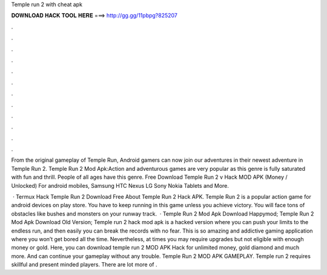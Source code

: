 Temple run 2 with cheat apk



𝐃𝐎𝐖𝐍𝐋𝐎𝐀𝐃 𝐇𝐀𝐂𝐊 𝐓𝐎𝐎𝐋 𝐇𝐄𝐑𝐄 ===> http://gg.gg/11pbpg?825207



.



.



.



.



.



.



.



.



.



.



.



.

From the original gameplay of Temple Run, Android gamers can now join our adventures in their newest adventure in Temple Run 2. Temple Run 2 Mod Apk:Action and adventurous games are very popular as this genre is fully saturated with fun and thrill. People of all ages have this genre. Free Download Temple Run 2 v Hack MOD APK (Money / Unlocked) For android mobiles, Samsung HTC Nexus LG Sony Nokia Tablets and More.

 · Termux Hack Temple Run 2  Download Free About Temple Run 2 Hack APK. Temple Run 2 is a popular action game for android devices on play store. You have to keep running in this game unless you achieve victory. You will face tons of obstacles like bushes and monsters on your runway track.  · Temple Run 2 Mod Apk Download Happymod; Temple Run 2 Mod Apk Download Old Version; Temple run 2 hack mod apk is a hacked version where you can push your limits to the endless run, and then easily you can break the records with no fear. This is so amazing and addictive gaming application where you won’t get bored all the time. Nevertheless, at times you may require upgrades but not eligible with enough money or gold. Here, you can download temple run 2 MOD APK Hack for unlimited money, gold diamond and much more. And can continue your gameplay without any trouble. Temple Run 2 MOD APK GAMEPLAY. Temple run 2 requires skillful and present minded players. There are lot more of .
